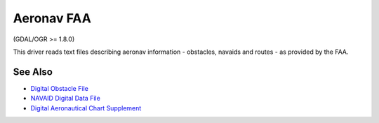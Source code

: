 .. _vector.aeronavfaa:

Aeronav FAA
===========

(GDAL/OGR >= 1.8.0)

This driver reads text files describing aeronav information - obstacles,
navaids and routes - as provided by the FAA.

See Also
~~~~~~~~

-  `Digital Obstacle
   File <http://www.faa.gov/air_traffic/flight_info/aeronav/productcatalog/digitalproducts/dof/>`__
-  `NAVAID Digital Data
   File <http://www.faa.gov/air_traffic/flight_info/aeronav/productcatalog/digitalproducts/navaid/>`__
-  `Digital Aeronautical Chart
   Supplement <http://www.faa.gov/air_traffic/flight_info/aeronav/productcatalog/digitalproducts/dacs/>`__

